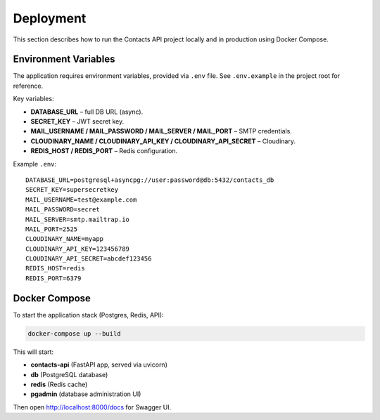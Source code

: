 Deployment
==========

This section describes how to run the Contacts API project locally
and in production using Docker Compose.

Environment Variables
---------------------

The application requires environment variables, provided via ``.env`` file.
See ``.env.example`` in the project root for reference.

Key variables:

- **DATABASE_URL** – full DB URL (async).
- **SECRET_KEY** – JWT secret key.
- **MAIL_USERNAME / MAIL_PASSWORD / MAIL_SERVER / MAIL_PORT** – SMTP credentials.
- **CLOUDINARY_NAME / CLOUDINARY_API_KEY / CLOUDINARY_API_SECRET** – Cloudinary.
- **REDIS_HOST / REDIS_PORT** – Redis configuration.

Example ``.env``::

    DATABASE_URL=postgresql+asyncpg://user:password@db:5432/contacts_db
    SECRET_KEY=supersecretkey
    MAIL_USERNAME=test@example.com
    MAIL_PASSWORD=secret
    MAIL_SERVER=smtp.mailtrap.io
    MAIL_PORT=2525
    CLOUDINARY_NAME=myapp
    CLOUDINARY_API_KEY=123456789
    CLOUDINARY_API_SECRET=abcdef123456
    REDIS_HOST=redis
    REDIS_PORT=6379

Docker Compose
--------------

To start the application stack (Postgres, Redis, API):

.. code-block:: bash

    docker-compose up --build

This will start:

- **contacts-api** (FastAPI app, served via uvicorn)
- **db** (PostgreSQL database)
- **redis** (Redis cache)
- **pgadmin** (database administration UI)

Then open http://localhost:8000/docs for Swagger UI.
